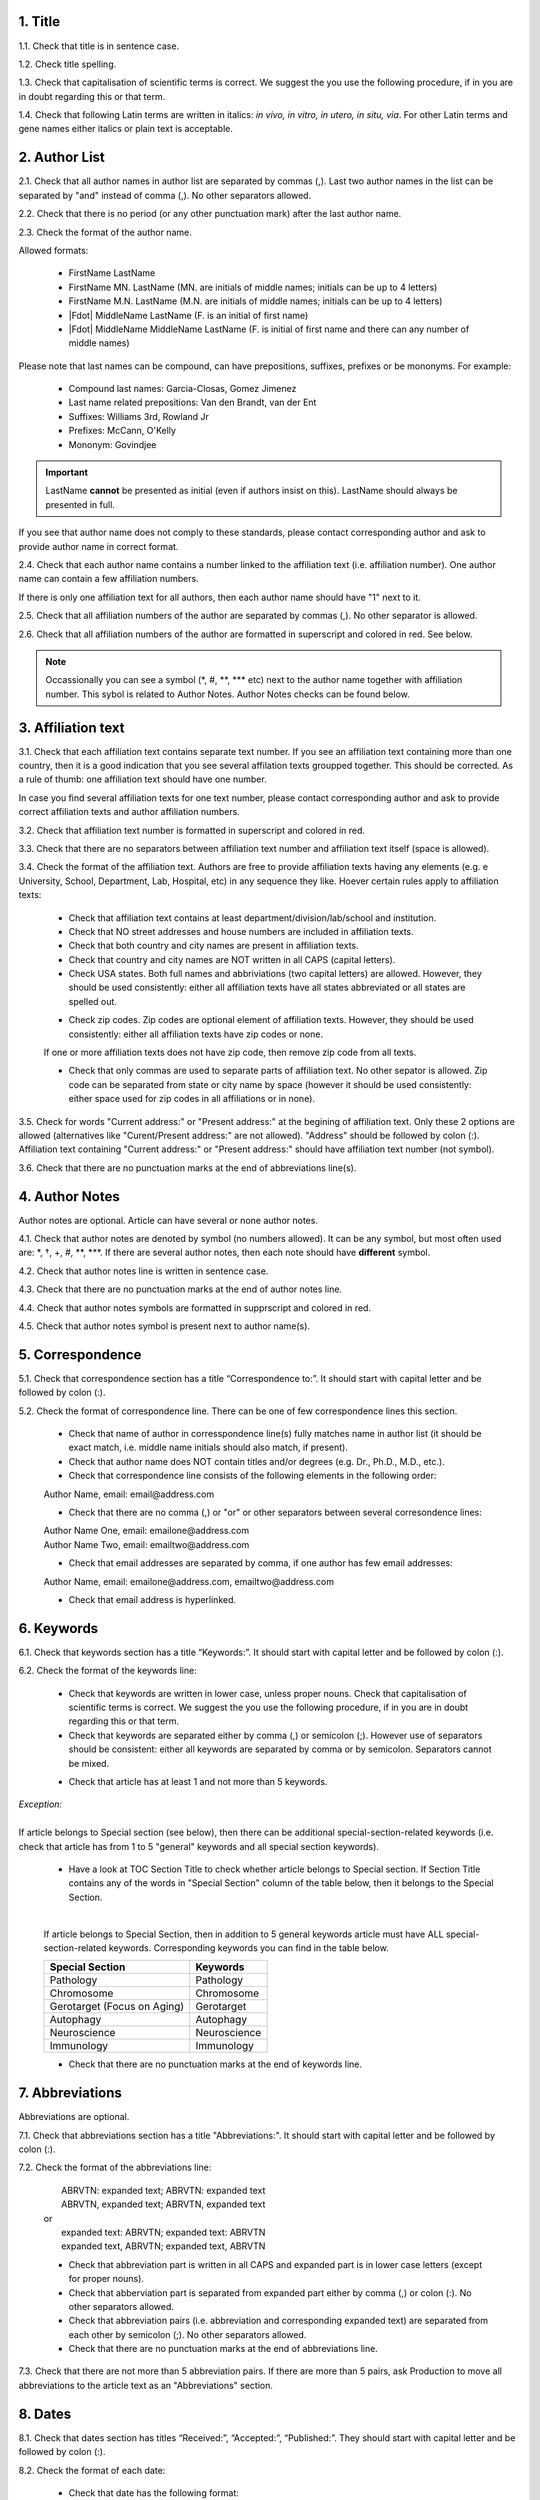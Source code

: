 
.. role:: und

.. role:: sample



1. Title
---------

1.1. Check that title is in sentence case.

1.2. Check title spelling.

1.3. Check that capitalisation of scientific terms is correct.
We suggest the you use the following procedure, if in you are in doubt regarding this or that term.

1.4. Check that following Latin terms are written in italics: *in vivo, in vitro, in utero, in situ, via*. 
For other Latin terms and gene names either italics or plain text is acceptable.


2. Author List
--------------

2.1. Check that all author names in author list are separated by commas (,). Last two author names in the list can be separated by "and" instead of comma (,). No other separators allowed.

2.2. Check that there is no period (or any other punctuation mark) after the last author name.

.. image:: /_static/html_author_list_separ.png
   :alt: Author list separators
   :scale: 60%


2.3. Check the format of the author name. 

Allowed formats:

	+  FirstName LastName
	+  FirstName MN. LastName (MN. are initials of middle names; initials can be up to 4 letters)
	+  FirstName M.N. LastName (M.N. are initials of middle names; initials can be up to 4 letters)
	+  |Fdot| MiddleName LastName (F. is an initial of first name)
	+  |Fdot| MiddleName MiddleName LastName (F. is initial of first name and there can any number of middle names)

Please note that last names can be compound, can have prepositions, suffixes, prefixes or be mononyms. For example:

	- Compound last names: Garcia-Closas, Gomez Jimenez
	- Last name related prepositions: Van den Brandt, van der Ent
	- Suffixes: Williams 3rd, Rowland Jr
	- Prefixes: McCann, O'Kelly
	- Mononym: Govindjee


.. Important::
	
	LastName **cannot** be presented as initial (even if authors insist on this). LastName should always be presented in full.


If you see that author name does not comply to these standards, please contact corresponding author and ask to provide author name in correct format.

2.4. Check that each author name contains a number linked to the affiliation text (i.e. affiliation number). One author name can contain a few affiliation numbers.

.. image:: /_static/html_aff_texts_and_authors.png
	:scale: 60%
	:alt: Affiliation texts and authors

If there is only one affiliation text for all authors, then each author name should have "1" next to it. 

.. image:: /_static/html_one_affiliation_all_auth.png
   :alt: One affiliation for all authors
   :scale: 60%

2.5. Check that all affiliation numbers of the author are separated by commas (,). No other separator is allowed.

2.6. Check that all affiliation numbers of the author are formatted in superscript and colored in red. See below.

.. image:: /_static/html_affiliation_numbers.png
   :alt: Affiliation Numbers

.. Note::
	
	Occassionally you can see a symbol (\*, #, \**, \*** etc) next to the author name together with affiliation number. This sybol is related to Author Notes.
	Author Notes checks can be found below.


3. Affiliation text
-------------------

3.1. Check that each affiliation text contains separate text number. If you see an affiliation text containing more than one country, then it is a good indication that you see several affilation texts groupped together. This should be corrected. As a rule of thumb: one affiliation text should have one number.

.. image:: /_static/html_2_texts_1_number.png
   :alt: One affiliation for all authors
   :scale: 55%


In case you find several affiliation texts for one text number, please contact corresponding author and ask to provide correct affiliation texts and author affiliation numbers.

3.2. Check that affiliation text number is formatted in superscript and colored in red.

3.3. Check that there are no separators between affiliation text number and affiliation text itself (space is allowed). 

.. image:: /_static/html_affiliation_numbers_new.png
   :alt: Affiliation Numbers

3.4. Check the format of the affiliation text. Authors are free to provide affiliation texts having any elements (e.g. e University, School, Department, Lab, Hospital, etc) in any sequence they like. Hoever certain rules apply to affiliation texts:

	- Check that affiliation text contains at least department/division/lab/school and institution.

	- Check that NO street addresses and house numbers are included in affiliation texts.

	- Check that both country and city names are present in affiliation texts.

	- Check that country and city names are NOT written in all CAPS (capital letters).

	- Check USA states. Both full names and abbriviations (two capital letters) are allowed. However, they should be used consistently: either all affiliation texts have all states abbreviated or all states are spelled out. 

	.. image:: /_static/html_usa_state_name.png
	   :alt: Affiliation Numbers
	  
	
	- Check zip codes. Zip codes are optional element of affiliation texts. However, they should be used consistently: either all affiliation texts have zip codes or none.

	If one or more affiliation texts does not have zip code, then remove zip code from all texts. 

	- Check that only commas are used to separate parts of affiliation text. No other sepator is allowed. Zip code can be separated from state or city name by space (however it should be used consistently: either space used for zip codes in all affiliations or in none).

	.. image:: /_static/html_aff_text_structure.png
	   :alt: Affiliation text structure

	.. image:: /_static/html_aff_text_structure_non-us.png
	   :alt: Affiliation text structure


3.5. Check for words "Current address:" or "Present address:" at the begining of affiliation text. Only these 2 options are allowed (alternatives like "Curent/Present address:" are not allowed). "Address" should be followed by colon (:). Affiliation text containing "Current address:" or "Present address:" should have affiliation text number (not symbol).

.. image:: /_static/html_current_address.png
	:alt: Affiliation text structure


3.6. Check that there are no punctuation marks at the end of abbreviations line(s).


4. Author Notes
---------------

Author notes are optional. Article can have several or none author notes.

4.1. Check that author notes are denoted by symbol (no numbers allowed). It can be any symbol, but most often used are: \*, †, +, #, \**, \***.
If there are several author notes, then each note should have **different** symbol.

4.2. Check that author notes line is written in sentence case.

4.3. Check that there are no punctuation marks at the end of author notes line.

4.4. Check that author notes symbols are formatted in supprscript and colored in red.

4.5. Check that author notes symbol is present next to author name(s).

.. image:: /_static/html_author_notes.png
   	:alt: Author Notes
	:scale: 45%


5. Correspondence
-----------------

5.1. Check that correspondence section has a title “Correspondence to:”. It should start with capital letter and be followed by colon (:).

5.2. Check the format of correspondence line. There can be one of few correspondence lines this section.

	- Check that name of author in corresspondence line(s) fully matches name in author list (it should be exact match, i.e. middle name initials should also match, if present).

	- Check that author name does NOT contain titles and/or degrees (e.g. Dr., Ph.D., M.D., etc.).

	- Check that correspondence line consists of the following elements in the following order:

	|	:sample:`Author Name, email:` :und:`email@address.com`

	- Check that there are no comma (,) or "or" or other separators between several corresondence lines:

	|	:sample:`Author Name One, email:` :und:`emailone@address.com` 
	|	:sample:`Author Name Two, email:` :und:`emailtwo@address.com`

	- Check that email addresses are separated by comma, if one author has few email addresses:

	|	:sample:`Author Name, email:` :und:`emailone@address.com`, :und:`emailtwo@address.com`

	- Check that email address is hyperlinked.

6. Keywords
-----------

6.1. Check that keywords section has a title “Keywords:”. It should start with capital letter and be followed by colon (:).

6.2. Check the format of the keywords line:
	
	- Check that keywords are written in lower case, unless proper nouns. Check that capitalisation of scientific terms is correct. We suggest the you use the following procedure, if in you are in doubt regarding this or that term.

	- Check that keywords are separated either by comma (,) or semicolon (;). However use of separators should be consistent: either all keywords are separated by comma or by semicolon. Separators cannot be mixed.

	
	.. image:: /_static/html_keywords.png
   		:alt: Keywords
		:scale: 60%

	- Check that article has at least 1 and not more than 5 keywords.

| `Exception:` 
|
| If article belongs to Special section (see below), then there can be additional special-section-related keywords (i.e. check that article has from 1 to 5 "general" keywords and all special section keywords).

	- Have a look at TOC Section Title to check whether article belongs to Special section. If Section Title contains any of the words in "Special Section" column of the table below, then it belongs to the Special Section.

	
	.. image:: /_static/html_special_section.png
   		:alt: Special Section
   	|
	If article belongs to Special Section, then in addition to 5 general keywords article must have ALL special-section-related keywords. Corresponding keywords you can find in the table below.


	+-----------------------------+--------------+ 
	| Special Section             | Keywords     | 
	+=============================+==============+ 
	| Pathology                   | Pathology    | 
	+-----------------------------+--------------+ 
	| Chromosome                  | Chromosome   | 
	+-----------------------------+--------------+ 
	| Gerotarget (Focus on Aging) | Gerotarget   | 
	+-----------------------------+--------------+ 
	| Autophagy                   | Autophagy    | 
	+-----------------------------+--------------+ 
	| Neuroscience	              | Neuroscience | 
	+-----------------------------+--------------+ 
	| Immunology	              | Immunology   | 
	+-----------------------------+--------------+

	- Check that there are no punctuation marks at the end of keywords line.


7. Abbreviations
----------------

Abbreviations are optional.

7.1. Check that abbreviations section has a title "Abbreviations:". It should start with capital letter and be followed by colon (:).

7.2. Check the format of the abbreviations line:

	|	:sample:`ABRVTN: expanded text; ABRVTN: expanded text`
	|	:sample:`ABRVTN, expanded text; ABRVTN, expanded text`
	| or
	|	:sample:`expanded text: ABRVTN; expanded text: ABRVTN`
	|	:sample:`expanded text, ABRVTN; expanded text, ABRVTN`

	- Check that abbreviation part is written in all CAPS and expanded part is in lower case letters (except for proper nouns).

	- Check that abberviation part is separated from expanded part either by comma (,) or colon (:). No other separators allowed.

	- Check that abbreviation pairs (i.e. abbreviation and corresponding expanded text) are separated from each other by semicolon (;). No other separators allowed.

	- Check that there are no punctuation marks at the end of abbreviations line.


.. image:: /_static/html_abbreviations.png
	:alt: Keywords
	:scale: 60%


7.3. Check that there are not more than 5 abbreviation pairs. If there are more than 5 pairs, ask Production to move all abbreviations to the article text as an "Abbreviations" section.


8. Dates
--------

8.1. Check that dates section has titles “Received:”, “Accepted:”, “Published:”. They should start with capital letter and be followed by colon (:).

8.2. Check the format of each date:

	- Check that date has the following format:

		**Month Day, Year**

	- Check that Month is spelled out, and Day and Year are presented in digits. Note that sigle Day digits should be preceeded by 0 (zero). For example:

		**June 02, 2017** |br|
		**August 29, 2016**
 
 	- Check that there is a comma (,) between Day and Year.

 	- Check the spelling of the month.

 	- Check that dates are written in italics.

 	.. image:: /_static/html_dates_format.png
   		:alt: Dates format

 	- Check that Received date is older than Accepted date, and Accepted date is older than Published date (i.e. we cannot publish before we accept, and cannot accept before we receive).




.. |Fdot| raw:: html

   F&period;

.. |uline_strt| raw:: html
	
	<u>

.. |uline_end| raw:: html
	
	</u>


.. |br| raw:: html

   <br />